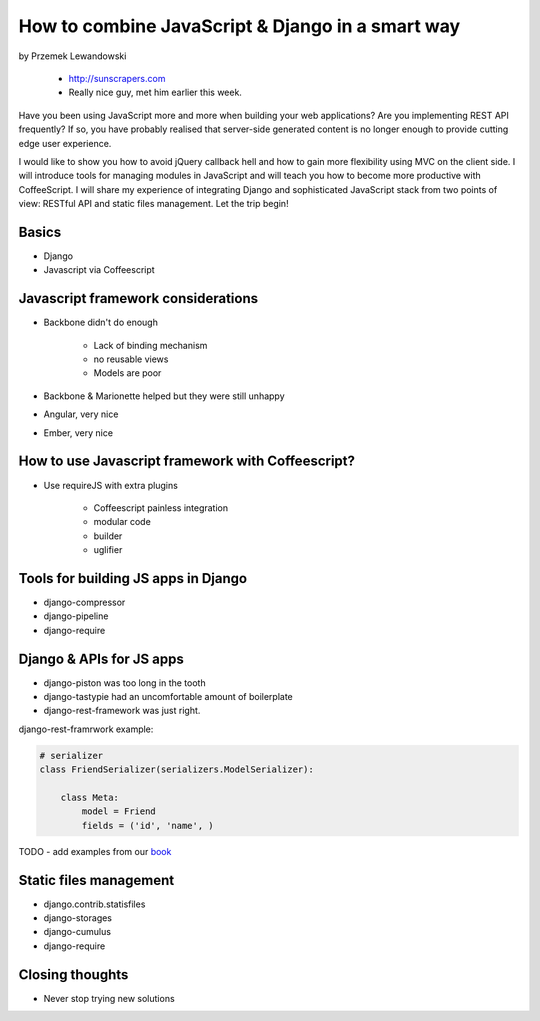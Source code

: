 ======================================================
How to combine JavaScript & Django in a smart way
======================================================

by Przemek Lewandowski

    * http://sunscrapers.com
    * Really nice guy, met him earlier this week.

Have you been using JavaScript more and more when building your web applications? Are you implementing REST API frequently? If so, you have probably realised that server-side generated content is no longer enough to provide cutting edge user experience.

I would like to show you how to avoid jQuery callback hell and how to gain more flexibility using MVC on the client side. I will introduce tools for managing modules in JavaScript and will teach you how to become more productive with CoffeeScript. I will share my experience of integrating Django and sophisticated JavaScript stack from two points of view: RESTful API and static files management. Let the trip begin!


Basics
=======

* Django
* Javascript via Coffeescript


Javascript framework considerations
========================================

* Backbone didn't do enough

    * Lack of binding mechanism
    * no reusable views
    * Models are poor

* Backbone & Marionette helped but they were still unhappy
* Angular, very nice
* Ember, very nice

How to use Javascript framework with Coffeescript?
======================================================

* Use requireJS with extra plugins

    * Coffeescript painless integration
    * modular code
    * builder
    * uglifier
    
Tools for building JS apps in Django
=====================================

* django-compressor
* django-pipeline
* django-require

Django & APIs for JS apps
==========================

* django-piston was too long in the tooth
* django-tastypie had an uncomfortable amount of boilerplate
* django-rest-framework was just right.

django-rest-framrwork example:

.. code-block:: python

    # serializer
    class FriendSerializer(serializers.ModelSerializer):
    
        class Meta:
            model = Friend
            fields = ('id', 'name', )

TODO - add examples from our book_

.. _book: https://django.2scoops.org

Static files management
=========================

* django.contrib.statisfiles
* django-storages
* django-cumulus
* django-require

Closing thoughts
====================

* Never stop trying new solutions
